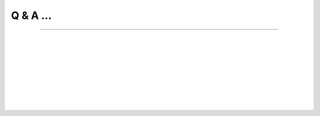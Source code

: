 Q & A ...
==========

+++++

.. Q: What is splam?
.. -------------------------------------------


.. <div style="padding-left:20px">
    
.. dropdown:: Q: What is splam?
    :animate: fade-in-slide-down
    :title: bg-light font-weight-bolder
    :body: bg-light text-left

    splam means two things: **(1)** splam refers to the deep grouped residual convolutional neural network model that we designed to accurately predict splice junctions based solely on an input DNA sequence, and **(2)** it also stands for this software that and clean up alignment files and evaluate annotation files.

|


.. Q: Why do we need splam?
.. -------------------------------------------

.. dropdown:: Q: Why do we need splam?
    :animate: fade-in-slide-down
    :container: + shadow
    :title: bg-light font-weight-bolder
    :body: bg-light text-left


    We are concerned about the way of training splice junction predictor simply replying on splice junctions in only canonical transcripts. Designing a splice site recognition method based only on one isoform per gene may result in mis-labeling alternative splice sites even when they are perfectly valid. Therefore, 

        * **we designed a biologically realistic model.** splam was trained on combined donor and acceptor pairs, with a focus on a narrow window of 400 base pairs surrounding each splice site. This approach is inspired by the understanding that the splicing process primarily relies on signals within this specific region.


    Furthermore, there are two applications of splam: 

    When inspecting an alignment file in IGV, it becomes apparent that some reads are spliced and aligned across different gene loci or intergenic regions. This raises the question, "Are these spliced alignments correct?" Therefore,

        * **we need a trustworthy way to evaluate all the spliced alignments in the alignment file.** splam learns splice junction patterns, and we have demonstrated that applying Splam to remove spurious spliced alignments improves transcript assembly! :ref:`alignment evaluation section <alignment-detailed-section>`.

    Additionally, we acknowledge that annotation files are not perfect, and there are more errors in the assembled transcripts. The current approach to assessing assembled transcripts involves comparing them with the annotation.

        * **we can utilize splam to score all introns in transcripts and provide a reference-free evalutation.**  :ref:`annotation evaluation section <annotation-detailed-section>`.



|

.. Q: What makes splam different from spliceAI?
.. -------------------------------------------

.. dropdown:: Q: What makes splam different from spliceAI?
    :animate: fade-in-slide-down
    :container: + shadow
    :title: bg-light font-weight-bolder
    :body: bg-light text-left


    SPLAM and SpliceAI are both frameworks used for predicting splice junctions in DNA sequences, but they have some key differences.


    #. **Input constraints:**
 
       * **splam**: It follows the design principle of using biologically realistic input constraints. It uses a window limited to 200 base pairs on each side of the donor and acceptor sites, totaling 800 base pairs. Furthermore, we pair each donor and acceptor
       .. figure::  ../image/splam_input.png
            :align:   center
            :scale:   40 %
     
       * **SpliceAI**: The previous state-of-the-art CNN-based system, SpliceAI, relies on a window of 10,000 base pairs flanking each splice site to obtain maximal accuracy. However, this window size is much larger than what the splicing machinery in cells can recognize.


    #. **Training data**
    
       * **splam** was trained using a high-quality dataset of human donor and acceptor sites. Check out the :ref:`data curation section <data_curation>`.
    
       * **SpliceAI** was trained with canonical transcripts only, and it does not consider alternative splicing.



| 

.. Q: What is the model architecture of splam?
.. -----------------------------------------


.. dropdown:: Q: What is the model architecture of splam?
    :animate: fade-in-slide-down
    :container: + shadow
    :title: bg-light font-weight-bolder
    :body: bg-light text-left

    Check out the :ref:`model architecture section <model_architecture>`.

| 

.. Q: How is splam trained?
.. --------------------------------

.. dropdown:: Q: How is splam trained?
    :animate: fade-in-slide-down
    :container: + shadow
    :title: bg-light font-weight-bolder
    :body: bg-light text-left

    Check out the :ref:`splam training and testing section <splam_train_test>`.

| 

.. Q: Which mode should I run splam, :code:`cpu`, :code:`cuda`, or :code:`mps`?
.. -------------------------------------------------------------------------------

.. dropdown:: Q: Which mode should I run splam, :code:`cpu`, :code:`cuda`, or :code:`mps`?
    :animate: fade-in-slide-down
    :container: + shadow
    :title: bg-light font-weight-bolder
    :body: bg-light text-left

| 

.. Q: How do I interpret splam scores?
.. -------------------------------------

.. dropdown:: Q: How do I interpret splam scores?
    :animate: fade-in-slide-down
    :container: + shadow
    :title: bg-light font-weight-bolder
    :body: bg-light text-left

|

.. .. Q: What is canonical transcripts? 
.. .. ------------------------------------------

.. .. dropdown:: Q: What is canonical transcripts? 
..     :animate: fade-in-slide-down
..     :container: + shadow
..     :title: bg-light font-weight-bolder
..     :body: bg-light text-left


.. |

.. .. Q: What is alternative splicing?
.. .. ------------------------------------------

.. .. dropdown:: Q: What is alternative splicing?
..     :animate: fade-in-slide-down
..     :container: + shadow
..     :title: bg-light font-weight-bolder
..     :body: bg-light text-left


|
|
